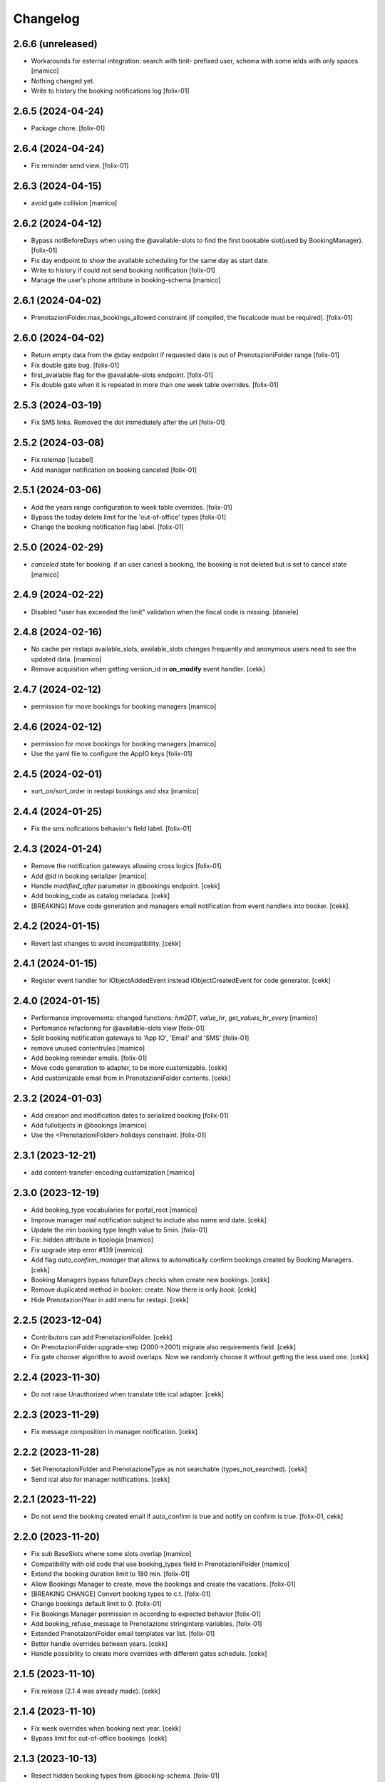 Changelog
=========


2.6.6 (unreleased)
------------------

- Workarounds for esternal integration: search with tinit- prefixed user,
  schema with some ields with only spaces
  [mamico]
- Nothing changed yet.
- Write to history the booking notifications log
  [folix-01]


2.6.5 (2024-04-24)
------------------

- Package chore.
  [folix-01]


2.6.4 (2024-04-24)
------------------

- Fix reminder send view.
  [folix-01]


2.6.3 (2024-04-15)
------------------

- avoid gate collision
  [mamico]


2.6.2 (2024-04-12)
------------------

- Bypass notBeforeDays when using the @available-slots to find the first bookable slot(used by BookingManager).
  [folix-01]

- Fix day endpoint to show the available scheduling for the same day as start date.
- Write to history if could not send booking notification
  [folix-01]

- Manage the user's phone attribute in booking-schema
  [mamico]


2.6.1 (2024-04-02)
------------------

- PrenotazioniFolder.max_bookings_allowed constraint (if compiled, the fiscalcode must be required).
  [folix-01]


2.6.0 (2024-04-02)
------------------

- Return empty data from the @day endpoint if requested date is out of PrenotazioniFolder range
  [folix-01]

- Fix double gate bug.
  [folix-01]

- first_available flag for the @available-slots endpoint.
  [folix-01]

- Fix double gate when it is repeated in more than one week table overrides.
  [folix-01]


2.5.3 (2024-03-19)
------------------

- Fix SMS links. Removed the dot immediately after the url
  [folix-01]


2.5.2 (2024-03-08)
------------------

- Fix rolemap
  [lucabel]

- Add manager notification on booking canceled
  [folix-01]

2.5.1 (2024-03-06)
------------------

- Add the years range configuration to week table overrides.
  [folix-01]

- Bypass the today delete limit for the 'out-of-office' types
  [folix-01]

- Change the booking notification flag label.
  [folix-01]


2.5.0 (2024-02-29)
------------------

- `canceled` state for booking. if an user cancel a booking, the booking is not deleted but is set to cancel state
  [mamico]

2.4.9 (2024-02-22)
------------------

- Disabled "user has exceeded the limit" validation when the fiscal code is missing.
  [daniele]


2.4.8 (2024-02-16)
------------------

- No cache per restapi available_slots, available_slots changes frequently and anonymous users
  need to see the updated data.
  [mamico]

- Remove acquisition when getting version_id in **on_modify** event handler.
  [cekk]


2.4.7 (2024-02-12)
------------------

- permission for move bookings for booking managers
  [mamico]


2.4.6 (2024-02-12)
------------------

- permission for move bookings for booking managers
  [mamico]

- Use the yaml file to configure the AppIO keys
  [folix-01]

2.4.5 (2024-02-01)
------------------

- sort_on/sort_order in restapi bookings and xlsx
  [mamico]


2.4.4 (2024-01-25)
------------------

- Fix the sms nofications behavior's field label.
  [folix-01]


2.4.3 (2024-01-24)
------------------

- Remove the notification gateways allowing cross logics
  [folix-01]

- Add @id in booking serializer
  [mamico]

- Handle `modified_after` parameter in @bookings endpoint.
  [cekk]

- Add booking_code as catalog metadata.
  [cekk]

- [BREAKING] Move code generation and managers email notification from event handlers into booker.
  [cekk]


2.4.2 (2024-01-15)
------------------

- Revert last changes to avoid incompatibility.
  [cekk]


2.4.1 (2024-01-15)
------------------

- Register event handler for IObjectAddedEvent instead IObjectCreatedEvent for code generator.
  [cekk]


2.4.0 (2024-01-15)
------------------

- Performance improvements: changed functions: `hm2DT`, `value_hr`, `get_values_hr_every`
  [mamico]

- Perfomance refactoring for @available-slots view
  [folix-01]

- Split booking notification gateways to 'App IO', 'Email' and 'SMS'
  [folix-01]

- remove unused contentrules
  [mamico]

- Add booking reminder emails.
  [folix-01]

- Move code generation to adapter, to be more customizable.
  [cekk]

- Add customizable email from in PrenotazioniFolder contents.
  [cekk]

2.3.2 (2024-01-03)
------------------

- Add creation and modification dates to serialized booking
  [folix-01]

- Add fullobjects in @bookings
  [mamico]
- Use the <PrenotazioniFolder>.holidays constraint.
  [folix-01]


2.3.1 (2023-12-21)
------------------

- add content-transfer-encoding customization
  [mamico]


2.3.0 (2023-12-19)
------------------

- Add booking_type vocabularies for portal_root
  [mamico]

- Improve manager mail notification subject to include also name and date.
  [cekk]

- Update the min booking type length value to 5min.
  [folix-01]

- Fix: hidden attribute in tipologia
  [mamico]

- Fix upgrade step error #139
  [mamico]

- Add flag `auto_confirm_manager` that allows to automatically confirm bookings created by Booking Managers.
  [cekk]

- Booking Managers bypass futureDays checks when create new bookings.
  [cekk]

- Remove duplicated method in booker: create. Now there is only `book`.
  [cekk]

- Hide PrenotazioniYear in add menu for restapi.
  [cekk]

2.2.5 (2023-12-04)
------------------

- Contributors can add PrenotazioniFolder.
  [cekk]

- On PrenotazioniFolder upgrade-step (2000->2001) migrate also requirements field.
  [cekk]

- Fix gate chooser algorithm to avoid overlaps. Now we randomly choose it without getting the less used one.
  [cekk]


2.2.4 (2023-11-30)
------------------

- Do not raise Unauthorized when translate title ical adapter.
  [cekk]


2.2.3 (2023-11-29)
------------------

- Fix message composition in manager notification.
  [cekk]


2.2.2 (2023-11-28)
------------------

- Set PrenotazioniFolder and PrenotazioneType as not searchable (types_not_searched).
  [cekk]

- Send ical also for manager notifications.
  [cekk]


2.2.1 (2023-11-22)
------------------

- Do not send the booking created email if auto_confirm is true and notify on confirm is true.
  [folix-01, cekk]


2.2.0 (2023-11-20)
------------------

- Fix sub BaseSlots whene some slots overlap
  [mamico]

- Compatibility with old code that use booking_types field in PrenotazioniFolder
  [mamico]

- Extend the booking duration limit to 180 min.
  [folix-01]

- Allow Bookings Manager to create, move the bookings and create the vacations.
  [folix-01]

- [BREAKING CHANGE] Convert booking types to c.t.
  [folix-01]

- Change bookings default limit to 0.
  [folix-01]

- Fix Bookings Manager permission in according to expected behavior
  [folix-01]

- Add booking_refuse_message to Prenotazione stringinterp variables.
  [folix-01]

- Extended PrenotaizoniFolder email templates var list.
  [folix-01]

- Better handle overrides between years.
  [cekk]

- Handle possibility to create more overrides with different gates schedule.
  [cekk]

2.1.5 (2023-11-10)
------------------

- Fix release (2.1.4 was already made).
  [cekk]


2.1.4 (2023-11-10)
------------------

- Fix week overrides when booking next year.
  [cekk]

- Bypass limit for out-of-office bookings.
  [cekk]


2.1.3 (2023-10-13)
------------------

- Resect hidden booking types from @booking-schema.
  [folix-01]


2.1.2 (2023-10-13)
------------------

- Add hidden booking types for operator use.
  [folix-01]


2.1.1 (2023-10-11)
------------------

- Sort gate slots in get_free_slots method to better handle also pauses.
  [cekk]


2.1.0 (2023-10-11)
------------------

- Add booking details to the export file.
  [folix-01]

- Change PrenotazioniFolder.cosa_serve field type to RichText.
  [folix-01]

- Utilizzare defaultFactory se il default è una funzione, altrimenti non viene
  eseguita nel momento corretto.
  [mamico]

- Rimosso searchabletext di prenotazioni doppio.
  [mamico]

- Aggiunto indexer per fiscalcode uppercase per
  fare ricerche case insensitive.
  [mamico]

- Remove Contributor from the package permissions map.
  [folix-01]

- Add configurable simultaneous bookings limit for the same user.
  [folix-01]

- Remove "immediate=True" from mailhost send in send_email_to_managers because can cause multiple sends when there are conflicts.
  [cekk]

- Better handle edge-case when a booking is created inside a pause (booking created before pause set in folder config).
  [cekk]

2.0.0 (2023-09-12)
------------------

- workaround per download prenotazioni, parametri in base64 sul path
  per gestire bug Volto
  [mamico]

- add xlsx tests
  [mamico]

- add booking description in @bookings
  [mamico]

- add booking_code field to IPrenotazione schema
  update locales
  [lucabel]

- Call booking url adapter on plone.stringinterp.adapters.ContextWrapper
  [foxli-01]

- Traduzioni
  [mamico]

- Restapi @booking-notify.
  [foxli-01]

2.0.0rc5 (2023-09-05)
---------------------

- Update locales.
  [foxli-01]


2.0.0rc4 (2023-09-05)
---------------------

- Add a dedicated role to manage the bookings.
  [folix-01]


2.0.0.rc2 (2023-08-31)
----------------------

- Show default gates as unavailable in get_gates method, if they are overrided.
  [cekk]
- Skip required field validation when add out of office bookings in @booking endpoint.
  [cekk]
- Only users with permission can add out of office bookings in @booking endpoint.
  [cekk]
- Fix slots overlap valiation on booking move
  [folix-01]

2.0.0.rc1 (2023-08-25)
----------------------

- Remove complexity in `same_day_booking_disallowed`` field: now you can set only *yes* or *no*.
  [cekk]

- duration in minutes instead of days
  [mamico]

- allow to add out-of-office in api (aka blocco prenotazione)
  [mamico]

2.0.0.dev5 (2023-08-21)
-----------------------

- Add logic to override pauses and gates.
  [daniele]

- Permit to force gate / duration to operator (restapi add booking)
  [mamico]

- Changes required to migrate the old bookings.
  [folix-01]


- Allow to override also gates and pauses.
  [cekk]

- Remove unused unavailable_gates field.
  [cekk]

2.0.0.dev4 (2023-08-11)
-----------------------

- Moved contacts fields to a dedicated behavior.
  [daniele]

- Tabs/fields reordering for the booking folder.
  [daniele]

- fix date in @@download
  [mamico]

- fix tz in pause
  [mamico]

- skip email to manager on block/vacation creation
  [mamico]

- Manage timezone in booking dates. (upgrade step)
  [cekk]

- Fix: only valid interval in the subtraction slots operation.
  [mamico]

- Fix boking code uniqueness
  [folix-01]

- Fix default start/end time for search @bookings
  [mamico]

- Add @vacation rest api
  [mamico]

- Customized status message in prenotazione_print.pt based on review_state.
  [cekk]

- Add @booking-move restapi
  [mamico]

- Extend @@bookings search view parameters list.
  [folix-01]

- Added event handler on booking creation to send email to managers.
  [daniele]

- Rename routes:
  months-slots => available-slots
  prenotazione-schema => booking-schema
  @@download_reservation => @@download/bookings.xlsx
  [cekk] [mamico]


2.0.0.dev3 (2023-07-20)
-----------------------

- Handle contentrules by the plone events and do not use contentrules anymore.
  [folix-01]

- Change "day" type in week_table (TODO: need an upgrade step?).
  [mamico]

2.0.0.dev2 (2023-06-30)
-----------------------

- reorganize backend form
  [mamico]

- booking_type filter in @months-slots
  [mamico]

- Register adapters for IMailFromFieldAction for both Site root and dx containers.
  [cekk]

2.0.0.dev1 (2023-06-12)
-----------------------

- Add Booking restapi
  [mamico]

- Fix Plone6 compatibility.
  [cekk]

- Removed unused type PrenotazioniFolderContainer.
  [cekk]

- Added endpoint to get booking schema.
  [daniele]

- Avoid change gate, booking date, booking end from /edit;
  this would allow you to skip the checks;
  Fix profile registration name;
  [lucabel]

- Add @bookings endpoint to get booking items for a user
  [foxtrot-dfm1]

- Add a new endpoint to get booking details. (#40442).
  [daniele]

- Add autoconfirm content rule to profile.
  [foxtrot-dfm1]

- Added field "cosa_serve" (#40445).
  [daniele]

- Refactor booking delete machinery and remove unused token.
  [cekk]

- Add DELETE endpoint for booking.
  [cekk]

- Add new field that allows to override week schedule for a certain date range.
  [cekk]

- Send iCal attachment on approved or moved booking.
  [cekk]

1.7.1 (2023-03-28)
------------------

- Add plone5 profile to setup.
  [foxtrot-dfm1]


1.7.0 (2023-03-24)
------------------

- Remove sort order on week-legend table (#33584).
  [foxtrot-dfm1]
- RestAPI endpoint to have available week slots.
  [foxtrot-dfm1]

- Plone 6 support
  [mamico]


1.6.5 (2023-02-06)
------------------

- Fix the upgrade step of release 1.6.4
  [foxtrot-dfm1]

1.6.4 (2023-02-06)
------------------

- Fix the upgrade step of release 1.6.1
  [foxtrot-dfm1]


1.6.3 (2023-02-01)
------------------

- Fix cookies encoding
  [foxtrot-dfm1]


1.6.2 (2023-01-30)
------------------

- Handle prenotation type passed by url.
  [foxtrot-dfm1]


1.6.1 (2023-01-11)
------------------

- Handle confirmed state instead of published.
  [cekk]


1.6.0 (2023-01-10)
------------------

- The workflow state 'public' of prenotazioni_workflow was renamed to 'confirmed'
  [foxtrot-dfm1]
- Show review state column of prenotations (#37119)
  [foxtrot-dfm1]

1.5.7 (2022-12-29)
------------------

- updated mail sent to the final user to show report with delete option for accepted booking.
  [daniele]

1.5.6 (2022-12-06)
------------------

- fix: now handle differente dst in prenotazione_add booking_date.
  [cekk]


1.5.5 (2022-12-06)
------------------

fix: booking hour.
  [cekk]

1.5.4 (2022-12-06)
------------------

- fix: show actual booking hour un prenotazione_add view.
  [cekk]


1.5.3 (2022-12-06)
------------------

- chore: updated time label of booking add view
  [sara]


1.5.2 (2022-11-30)
------------------

- fix: export all visible fields in the ods report.
  [cekk]


1.5.1 (2022-11-16)
------------------

- fix: fixed booking labels [sara]


1.5.0 (2022-11-14)
------------------

- [BREAKING CHANGE] Remove recaptcha dependency and use collective.honeypot. UNINSTALL plone.formwidget.recaptcha before upgrading to this version.
  [cekk]


1.4.4 (2022-09-30)
------------------

- Fix upgrade-step.
  [cekk]


1.4.3 (2022-08-01)
------------------

- Add caching profile and enable it on install.
  [cekk]


1.4.2 (2022-05-22)
------------------

- Disable check_valid_fiscalcode constraint.
  [cekk]


1.4.1 (2022-05-04)
------------------

- Standardize fields between schema and creation form.
  [cekk]
- Improve extensibility of add form and required fields.
  [cekk]
- Handle (do not broke) non existent fiscalcode member field.
  [cekk]

1.4.0 (2022-01-13)
------------------

- Better manage fiscalcode.
  [cekk]
- Add github actions for code quality and fix black/zpretty/flake8 linting.
  [cekk]

1.3.5 (2021-10-15)
------------------

- [new] Added field "Note prenotante" e "Note del personale" inside the
  exported .ods file.
  [arsenico13]


1.3.4 (2021-09-08)
------------------

- [chg] only editor/manager can view booking data
  [mamico]
- [fix] fix check title on vacation booking
  [eikichi18]


1.3.3 (2021-08-09)
------------------

- [chg] autofill data from user context
  [mamico]


1.3.2 (2021-06-17)
------------------

- Prevented booking without gate
  [eikichi18]


1.3.1 (2021-06-14)
------------------

- Booking tipology as required
  [eikichi18]


1.3.0 (2021-06-07)
------------------

- [fix] translations
  [nzambello]
- [chg] prenotazioni slot as required
  [nzambello]
- [fix] slot prenotazione search button
  [nzambello]


1.2.0 (2021-05-31)
------------------

- [fix] handle reservation move without any gate set
  [cekk]
- [new] dependency with collective.z3cform.datagridfield>=2.0
  [cekk]

1.1.8 (2021-05-27)
------------------

- [fix] project urls in setup.py


1.1.7 (2021-05-27)
------------------

- [fix] changelog syntax
- [chg] project urls in setup.py


1.1.6 (2021-04-26)
------------------

- [fix] fix reservation download. ods writer can't cast none to empty string


1.1.5 (2021-04-26)
------------------

- [fix] force gate on authenticated reservation
- [fix] fix slot dimension in case of confirmed reservation
- [fix] Reindex subject on move
- [fix] download reservation after search give error calculating review_state


1.1.4 (2021-03-10)
------------------

- [fix] fix translations
- [chg] change prenotazioni search adding phone number and removing state
- [fix] fix problem with sending mail if mail not compiled
- [fix] allow to not use not required fields
  [lucabel]

1.1.3 (2021-02-22)
------------------

- [fix] fix search reservation accessing by gate icon


1.1.2 (2021-02-22)
------------------

- [chg] change 'sportello' label with 'postazione'
- [fix] now we can handle more gates and layout is safe
- [fix] fix insufficient permission deleting reservation
- [fix] pauses are spread over more gate if more gate are available
- [fix] hide "download" link in search reservation print


1.1.1 (2021-02-19)
------------------

- [chg] tuning permission to allow reader to see everything
- [chg] tuning css for mobile
- [new] add pause to prenotazioni folder
- [chg] add some accessibility to prenotazioni folder
- [new] add logic to delete reservation using a link sendable by mail

1.1.0 (2020-12-15)
------------------

- feat: tooltip on add button
  [nzambello]


1.0.3 (2020-12-10)
------------------

- Fix return url when click Cancel button.
  [cekk]


1.0.2 (2020-12-09)
------------------

- Changed fields order for prenotazione ct.
  [daniele]

1.0.1 (2020-12-09)
------------------

- Added logic to generate booking code on the fly.
  This code is calculated on the basis of the booking date and time.
  [daniele]
- Add new stringinterp for prenotazione print url and update contentrules.
  [cekk]
- Added fiscal code field to required fields. Added widget for visible fields.
  Updated views and templates.
  [daniele]

1.0.0 (2020-11-23)
------------------

- Initial release.
  [cekk]
